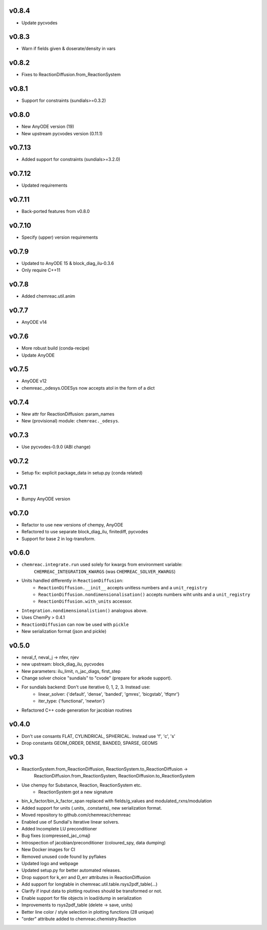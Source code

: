 v0.8.4
======
- Update pycvodes

v0.8.3
======
- Warn if fields given & doserate/density in vars

v0.8.2
======
- Fixes to ReactionDiffusion.from_ReactionSystem

v0.8.1
======
- Support for constraints (sundials>=0.3.2)

v0.8.0
======
- New AnyODE version (19)
- New upstream pycvodes version (0.11.1)

v0.7.13
=======
- Added support for constraints (sundials>=3.2.0)

v0.7.12
=======
- Updated requirements

v0.7.11
=======
- Back-ported features from v0.8.0

v0.7.10
=======
- Specify (upper) version requirements

v0.7.9
======
- Updated to AnyODE 15 & block_diag_ilu-0.3.6
- Only require C++11

v0.7.8
======
- Added chemreac.util.anim

v0.7.7
======
- AnyODE v14

v0.7.6
======
- More robust build (conda-recipe)
- Update AnyODE

v0.7.5
======
- AnyODE v12
- chemreac._odesys.ODESys now accepts atol in the form of a dict

v0.7.4
======
- New attr for ReactionDiffusion: param_names
- New (provisional) module: ``chemreac._odesys``.

v0.7.3
======
- Use pycvodes-0.9.0 (ABI change)

v0.7.2
======
- Setup fix: explicit package_data in setup.py (conda related)

v0.7.1
======
- Bumpy AnyODE version

v0.7.0
======
- Refactor to use new versions of chempy, AnyODE
- Refactored to use separate block_diag_ilu, finitediff, pycvodes
- Support for base 2 in log-transform.

v0.6.0
======
- ``chemreac.integrate.run`` used solely for kwargs from environment variable:
      ``CHEMREAC_INTEGRATION_KWARGS`` (was ``CHEMREAC_SOLVER_KWARGS``)
- Units handled differently in ``ReactionDiffusion``:
    - ``ReactionDiffusion.__init__`` accepts unitless numbers and a ``unit_registry``
    - ``ReactionDiffusion.nondimensionalisation()`` accepts numbers wiht units and a ``unit_registry``
    - ``ReactionDiffusion.with_units`` accessor.
- ``Integration.nondimensionalistion()`` analogous above.
- Uses ChemPy > 0.4.1
- ``ReactionDiffusion`` can now be used with ``pickle``
- New serialization format (json and pickle)

v0.5.0
======
- neval_f, neval_j -> nfev, njev
- new upstream: block_diag_ilu, pycvodes
- New parameters: ilu_limit, n_jac_diags, first_step
- Change solver choice "sundials" to "cvode" (prepare for arkode support).
- For sundials backend: Don't use iterative 0, 1, 2, 3. Instead use:
   - linear_solver: {'default', 'dense', 'banded', 'gmres', 'bicgstab', 'tfqmr'}
   - iter_type: {'functional', 'newton'}
- Refactored C++ code generation for jacobian routines

v0.4.0
======
- Don't use consants FLAT, CYLINDRICAL, SPHERICAL. Instead use 'f', 'c', 's'
- Drop constants GEOM_ORDER, DENSE, BANDED, SPARSE, GEOMS


v0.3
====
- ReactionSystem.from_ReactionDiffusion, ReactionSystem.to_ReactionDiffusion ->
      ReactionDiffusion.from_ReactionSystem, ReactionDiffusion.to_ReactionSystem
- Use chempy for Substance, Reaction, ReactionSystem etc.
   - ReactionSystem got a new signature
- bin_k_factor/bin_k_factor_span replaced with fields/g_values and modulated_rxns/modulation
- Added support for units (.units, .constants), new serialization format.
- Moved repository to github.com/chemreac/chemreac
- Enabled use of Sundial's iterative linear solvers.
- Added Incomplete LU preconditioner
- Bug fixes (compressed_jac_cmaj)
- Introspection of jacobian/preconditioner (coloured_spy, data dumping)
- New Docker images for CI
- Removed unused code found by pyflakes
- Updated logo and webpage
- Updated setup.py for better automated releases.
- Drop support for k_err and D_err attributes in ReactionDiffusion
- Add support for longtable in chemreac.util.table.rsys2pdf_table(...)
- Clarify if input data to plotting routines should be transformed or not.
- Enable support for file objects in load/dump in serialization
- Improvements to rsys2pdf_table (delete -> save, units)
- Better line color / style selection in plotting functions (28 unique)
- "order" attribute added to chemreac.chemistry.Reaction
